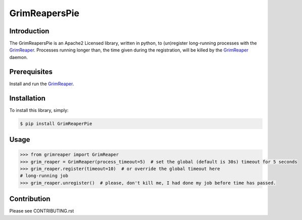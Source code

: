 
==============
GrimReapersPie
==============


.. image:: https://img.shields.io/pypi/dm/GrimReapersPie.svg
.. image:: https://img.shields.io/pypi/v/GrimReapersPie.svg
.. image:: https://img.shields.io/github/tag/matee911/GrimReaperPie.svg
.. image:: https://img.shields.io/github/release/matee911/GrimReapersPie.svg
.. image:: https://img.shields.io/github/commits-since/matee911/GrimReapersPie/0.1.0a1.svg
.. image:: https://img.shields.io/pypi/pyversions/GrimReapersPie.svg
.. image:: https://img.shields.io/pypi/wheel/GrimReapersPie.svg
.. image:: https://img.shields.io/pypi/status/GrimReapersPie.svg
.. image:: https://img.shields.io/pypi/l/GrimReapersPie.svg

.. image:: https://img.shields.io/github/issues/matee911/GrimReapersPie.svg   
   :target: https://github.com/matee911/GrimReaper/issues
   
.. image:: https://img.shields.io/twitter/url/https/github.com/matee911/GrimReapersPie.svg?style=social
    :target: https://twitter.com/intent/tweet?text=Wow:&url=%5Bobject%20Object%5D
    
.. image:: https://img.shields.io/twitter/url/https/pypi.python.org/pypi/GrimReapersPie.svg?style=social
   :target: https://twitter.com/intent/tweet?text=Wow:&url=%5Bobject%20Object%5D
  


Introduction
------------

The GrimReapersPie is an Apache2 Licensed library, written in python, to (un)register
long-running processes with the `GrimReaper`_.
Processes running longer than, the time given during the registration, will be killed
by the `GrimReaper`_ daemon.

Prerequisites
-------------

Install and run the `GrimReaper`_.


Installation
------------

To install this library, simply:

.. code-block:: bash

    $ pip install GrimReaperPie

Usage
-----

.. code-block:: python

   >>> from grimreaper import GrimReaper
   >>> grim_reaper = GrimReaper(process_timeout=5)  # set the global (default is 30s) timeout for 5 seconds
   >>> grim_reaper.register(timeout=10)  # or override the global timeout here
   # long-running job
   >>> grim_reaper.unregister()  # please, don't kill me, I had done my job before time has passed.

Contribution
------------

Please see CONTRIBUTING.rst


.. _GrimReaper: http://github.com/matee911/GrimReaper
.. _flup: https://pypi.python.org/pypi/flup/1.0.2
